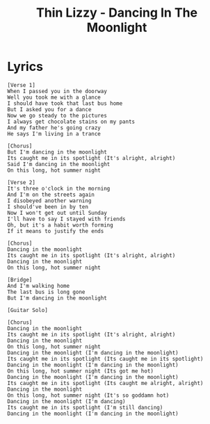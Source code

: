 #+TITLE: Thin Lizzy - Dancing In The Moonlight

* Lyrics
#+begin_example
[Verse 1]
When I passed you in the doorway
Well you took me with a glance
I should have took that last bus home
But I asked you for a dance
Now we go steady to the pictures
I always get chocolate stains on my pants
And my father he's going crazy
He says I'm living in a trance

[Chorus]
But I'm dancing in the moonlight
Its caught me in its spotlight (It's alright, alright)
Said I'm dancing in the moonlight
On this long, hot summer night

[Verse 2]
It's three o'clock in the morning
And I'm on the streets again
I disobeyed another warning
I should've been in by ten
Now I won't get out until Sunday
I'll have to say I stayed with friends
Oh, but it's a habit worth forming
If it means to justify the ends

[Chorus]
Dancing in the moonlight
Its caught me in its spotlight (It's alright, alright)
Dancing in the moonlight
On this long, hot summer night

[Bridge]
And I'm walking home
The last bus is long gone
But I'm dancing in the moonlight

[Guitar Solo]

[Chorus]
Dancing in the moonlight
Its caught me in its spotlight (It's alright, alright)
Dancing in the moonlight
On this long, hot summer night
Dancing in the moonlight (I'm dancing in the moonlight)
Its caught me in its spotlight (Its caught me in its spotlight)
Dancing in the moonlight (I'm dancing in the moonlight)
On this long, hot summer night (Its got me hot)
Dancing in the moonlight (I'm dancing in the moonlight)
Its caught me in its spotlight (Its caught me alright, alright)
Dancing in the moonlight
On this long, hot summer night (It's so goddamn hot)
Dancing in the moonlight (I'm dancing)
Its caught me in its spotlight (I'm still dancing)
Dancing in the moonlight (I'm dancing in the moonlight)
#+end_example

